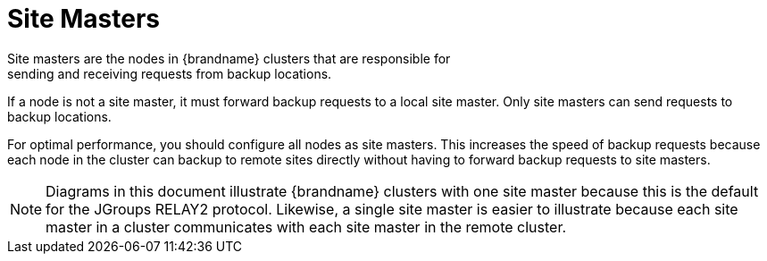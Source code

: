 [id='xsite_masters-{context}']
= Site Masters
Site masters are the nodes in {brandname} clusters that are responsible for
sending and receiving requests from backup locations.

If a node is not a site master, it must forward backup requests to a local site
master. Only site masters can send requests to backup locations.

For optimal performance, you should configure all nodes as site masters. This
increases the speed of backup requests because each node in the cluster can
backup to remote sites directly without having to forward backup requests to
site masters.

[NOTE]
====
Diagrams in this document illustrate {brandname} clusters with one site master
because this is the default for the JGroups RELAY2 protocol. Likewise, a single 
site master is easier to illustrate because each site master in a cluster
communicates with each site master in the remote cluster.
====
